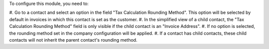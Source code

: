 To configure this module, you need to:

#. Go to a contact and select an option in the field "Tax Calculation Rounding Method".
This option will be selected by default in invoices in which this contact is set as the
customer.
#. In the simplified view of a child contact, the "Tax Calculation Rounding Method"
field is only visible if the child contact is an "Invoice Address".
#. If no option is selected, the rounding method set in the company configuration will
be applied.
#. If a contact has child contacts, these child contacts will not inherit the parent
contact's rounding method.
